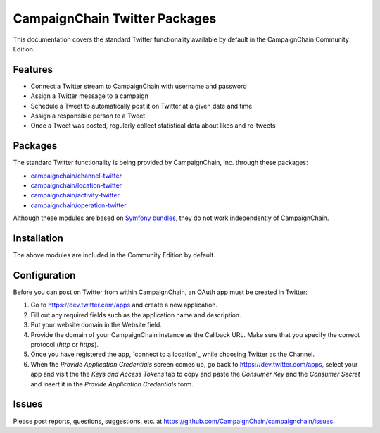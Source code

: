 CampaignChain Twitter Packages
==============================

This documentation covers the standard Twitter functionality available by
default in the CampaignChain Community Edition.

Features
--------

- Connect a Twitter stream to CampaignChain with username and password
- Assign a Twitter message to a campaign
- Schedule a Tweet to automatically post it on Twitter at a given date and time
- Assign a responsible person to a Tweet
- Once a Tweet was posted, regularly collect statistical data about likes
  and re-tweets

Packages
--------

The standard Twitter functionality is being provided by CampaignChain, Inc.
through these packages:

- `campaignchain/channel-twitter`_
- `campaignchain/location-twitter`_
- `campaignchain/activity-twitter`_
- `campaignchain/operation-twitter`_

Although these modules are based on `Symfony bundles`_, they do not work
independently of CampaignChain.

Installation
------------

The above modules are included in the Community Edition by default.

Configuration
-------------

.. _Twitter OAuth app configuration:

Before you can post on Twitter from within CampaignChain, an OAuth app must be
created in Twitter:

#. Go to https://dev.twitter.com/apps and create a new application.
#. Fill out any required fields such as the application name and description.
#. Put your website domain in the Website field.
#. Provide the domain of your CampaignChain instance as the Callback URL. Make
   sure that you specify the correct protocol (`http` or `https`).
#. Once you have registered the app, `connect to a location`_ while choosing
   Twitter as the Channel.
#. When the *Provide Application Credentials* screen comes up, go back to
   https://dev.twitter.com/apps, select your app and visit the the *Keys and
   Access Tokens* tab to copy and paste the *Consumer Key* and the *Consumer
   Secret* and insert it in the *Provide Application Credentials* form.

Issues
------

Please post reports, questions, suggestions, etc. at
https://github.com/CampaignChain/campaignchain/issues.


.. _campaignchain/channel-twitter: https://github.com/CampaignChain/channel-twitter
.. _campaignchain/location-twitter: https://github.com/CampaignChain/location-twitter
.. _campaignchain/activity-twitter: https://github.com/CampaignChain/activity-twitter
.. _campaignchain/operation-twitter: https://github.com/CampaignChain/operation-twitter
.. _Symfony bundles: http://symfony.com/doc/current/bundles.html